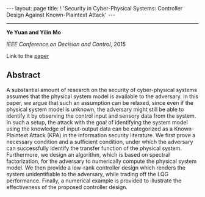 #+OPTIONS:   H:4 num:nil toc:nil author:nil timestamp:nil tex:t 
#+BEGIN_HTML
---
layout: page
title: ! 'Security in Cyber-Physical Systems: Controller Design Against Known-Plaintext Attack'
---
#+END_HTML
--------------------------------
*Ye Yuan and Yilin Mo*

/IEEE Conference on Decision and Control/, 2015

Link to the [[../../../public/papers/cdc15-1.pdf][paper]]

** Abstract
A substantial amount of research on the security of cyber-physical systems assumes that the physical system model is available to the adversary. In this paper, we argue that such an assumption can be relaxed, since even if the physical system model is unknown, the adversary might still be able to identify it by observing the control input and sensory data from the system. In such a setup, the attack with the goal of identifying the system model using the knowledge of input-output data can be categorized as a Known-Plaintext Attack (KPA) in the information security literature. We first prove a necessary condition and a sufficient condition, under which the adversary can successfully identify the transfer function of the physical system. Furthermore, we design an algorithm, which is based on spectral factorization, for the adversary to numerically compute the physical system model. We then provide a low-rank controller design which renders the system unidentifiable to the adversary, while trading off the LQG performance. Finally, a numerical example is provided to illustrate the effectiveness of the proposed controller design. 
